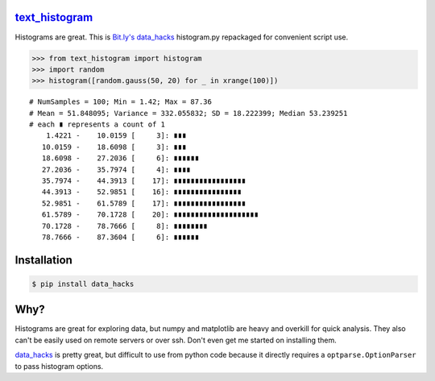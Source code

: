 `text_histogram`_ |version| |downloads|
=======================================

Histograms are great. This is `Bit.ly's data_hacks
<https://github.com/bitly/data_hacks>`_ histogram.py repackaged for convenient
script use.

.. code:: python

    >>> from text_histogram import histogram
    >>> import random
    >>> histogram([random.gauss(50, 20) for _ in xrange(100)])

::

    # NumSamples = 100; Min = 1.42; Max = 87.36
    # Mean = 51.848095; Variance = 332.055832; SD = 18.222399; Median 53.239251
    # each ∎ represents a count of 1
        1.4221 -    10.0159 [     3]: ∎∎∎
       10.0159 -    18.6098 [     3]: ∎∎∎
       18.6098 -    27.2036 [     6]: ∎∎∎∎∎∎
       27.2036 -    35.7974 [     4]: ∎∎∎∎
       35.7974 -    44.3913 [    17]: ∎∎∎∎∎∎∎∎∎∎∎∎∎∎∎∎∎
       44.3913 -    52.9851 [    16]: ∎∎∎∎∎∎∎∎∎∎∎∎∎∎∎∎
       52.9851 -    61.5789 [    17]: ∎∎∎∎∎∎∎∎∎∎∎∎∎∎∎∎∎
       61.5789 -    70.1728 [    20]: ∎∎∎∎∎∎∎∎∎∎∎∎∎∎∎∎∎∎∎∎
       70.1728 -    78.7666 [     8]: ∎∎∎∎∎∎∎∎
       78.7666 -    87.3604 [     6]: ∎∎∎∎∎∎


Installation
============

.. code:: bash

    $ pip install data_hacks

Why?
====

Histograms are great for exploring data, but numpy and matplotlib are heavy and
overkill for quick analysis. They also can't be easily used on remote servers or
over ssh. Don't even get me started on installing them.

`data_hacks`_ is pretty great, but difficult to use from python code because it
directly requires a ``optparse.OptionParser`` to pass histogram options.

.. _data_hacks: https://github.com/bitly/data_hacks
.. _text_histogram: https://github.com/Kobold/text_histogram

.. |downloads| image:: https://pypip.in/d/text_histogram/badge.png
   :target: https://pypi.python.org/pypi/text_histogram
   :alt: Number of PyPI downloads
.. |version| image:: https://badge.fury.io/py/text_histogram.png
   :target: http://badge.fury.io/py/text_histogram
   :alt: PyPI version
